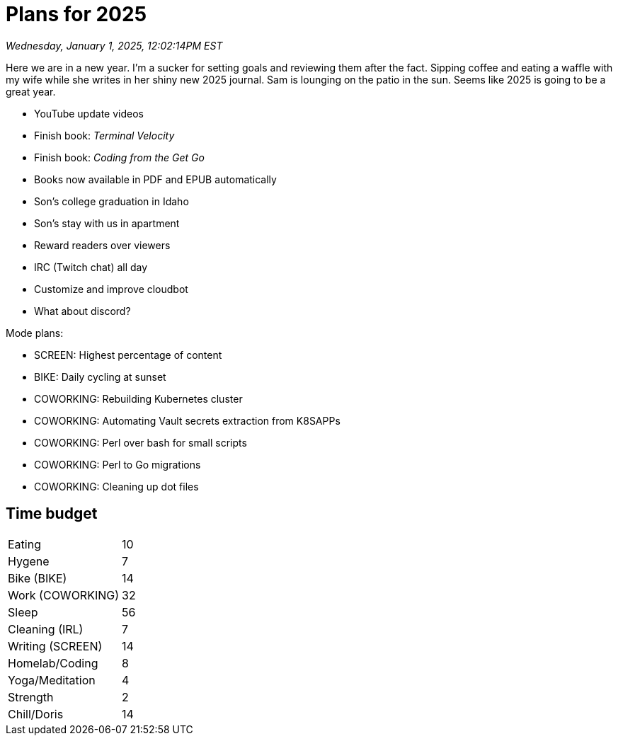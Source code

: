 = Plans for 2025

_Wednesday, January 1, 2025, 12:02:14PM EST_

Here we are in a new year. I'm a sucker for setting goals and reviewing them after the fact. Sipping coffee and eating a waffle with my wife while she writes in her shiny new 2025 journal. Sam is lounging on the patio in the sun. Seems like 2025 is going to be a great year.


- YouTube update videos
- Finish book: _Terminal Velocity_
- Finish book: _Coding from the Get Go_
- Books now available in PDF and EPUB automatically
- Son's college graduation in Idaho
- Son's stay with us in apartment
- Reward readers over viewers
- IRC (Twitch chat) all day
- Customize and improve cloudbot
- What about discord?

Mode plans:

- SCREEN: Highest percentage of content
- BIKE: Daily cycling at sunset
- COWORKING: Rebuilding Kubernetes cluster
- COWORKING: Automating Vault secrets extraction from K8SAPPs
- COWORKING: Perl over bash for small scripts
- COWORKING: Perl to Go migrations
- COWORKING: Cleaning up dot files

== Time budget

[cols="1,1",options="autowidth"]
|===
|Eating	| 10
|Hygene	| 7
|Bike (BIKE)	| 14
|Work (COWORKING)	| 32
|Sleep	| 56
|Cleaning (IRL)	| 7
|Writing (SCREEN)	| 14
|Homelab/Coding	| 8
|Yoga/Meditation	| 4
|Strength	| 2
|Chill/Doris	| 14
|===
